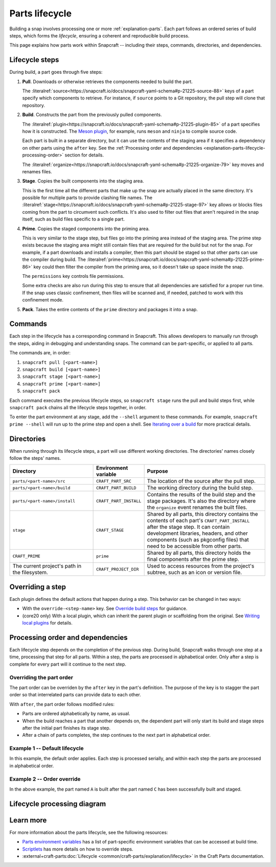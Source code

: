 .. _explanation-parts-lifecycle:

Parts lifecycle
===============

Building a snap involves processing one or more :ref:`explanation-parts`. Each part
follows an ordered series of build steps, which forms the *lifecycle*, ensuring a
coherent and reproducible build process.

This page explains how parts work within Snapcraft -- including their steps, commands,
directories, and dependencies.


Lifecycle steps
---------------

During build, a part goes through five steps:

1. **Pull**. Downloads or otherwise retrieves the components needed to build the part.

   The
   :literalref:`source<https://snapcraft.io/docs/snapcraft-yaml-schema#p-21225-source-88>`
   keys of a part specify which components to retrieve. For instance, if ``source``
   points to a Git repository, the pull step will clone that repository.

2. **Build**. Constructs the part from the previously pulled components.

   The
   :literalref:`plugin<https://snapcraft.io/docs/snapcraft-yaml-schema#p-21225-plugin-85>`
   of a part specifies how it is constructed. The `Meson plugin
   <https://snapcraft.io/docs/meson-plugin>`_, for example, runs ``meson`` and ``ninja``
   to compile source code.

   Each part is built in a separate directory, but it can use the contents of the
   staging area if it specifies a dependency on other parts using the ``after`` key. See
   the :ref:`Processing order and dependencies
   <explanation-parts-lifecycle-processing-order>` section for details.

   The
   :literalref:`organize<https://snapcraft.io/docs/snapcraft-yaml-schema#p-21225-organize-79>`
   key moves and renames files.

3. **Stage**. Copies the built components into the staging area.

   This is the first time all the different parts that make up the snap are actually
   placed in the same directory. It's possible for multiple parts to provide clashing
   file names. The
   :literalref:`stage<https://snapcraft.io/docs/snapcraft-yaml-schema#p-21225-stage-97>`
   key allows or blocks files coming from the part to circumvent such conflicts. It's
   also used to filter out files that aren't required in the snap itself, such as build
   files specific to a single part.

4. **Prime**. Copies the staged components into the priming area.

   This is very similar to the stage step, but files go into the priming area instead of
   the staging area. The prime step exists because the staging area might still contain
   files that are required for the build but not for the snap. For example, if a part
   downloads and installs a compiler, then this part should be staged so that other
   parts can use the compiler during build. The
   :literalref:`prime<https://snapcraft.io/docs/snapcraft-yaml-schema#p-21225-prime-86>`
   key could then filter the compiler from the priming area, so it doesn't take up space
   inside the snap.

   The ``permissions`` key controls file permissions.

   Some extra checks are also run during this step to ensure that all dependencies are
   satisfied for a proper run time. If the snap uses classic confinement, then files
   will be scanned and, if needed, patched to work with this confinement mode.

5. **Pack**. Takes the entire contents of the ``prime`` directory and packages it into a
   snap.


Commands
--------

Each step in the lifecycle has a corresponding command in Snapcraft. This allows
developers to manually run through the steps, aiding in debugging and understanding
snaps. The command can be part-specific, or applied to all parts.

The commands are, in order:

1. ``snapcraft pull [<part-name>]``
2. ``snapcraft build [<part-name>]``
3. ``snapcraft stage [<part-name>]``
4. ``snapcraft prime [<part-name>]``
5. ``snapcraft pack``

Each command executes the previous lifecycle steps, so ``snapcraft stage`` runs the pull
and build steps first, while ``snapcraft pack`` chains all the lifecycle steps together,
in order.

To enter the part environment at any stage, add the ``--shell`` argument to these
commands. For example, ``snapcraft prime --shell`` will run up to the prime step and
open a shell. See `Iterating over a build
<https://snapcraft.io/docs/iterating-over-a-build>`_ for more practical details.


Directories
-----------

When running through its lifecycle steps, a part will use different working directories.
The directories' names closely follow the steps' names.

.. list-table::
    :header-rows: 1
    :widths: 2 1 3

    * - Directory
      - Environment variable
      - Purpose
    * - ``parts/<part-name>/src``
      - ``CRAFT_PART_SRC``
      - The location of the source after the pull step.
    * - ``parts/<part-name>/build``
      - ``CRAFT_PART_BUILD``
      - The working directory during the build step.
    * - ``parts/<part-name>/install``
      -  ``CRAFT_PART_INSTALL``
      - Contains the results of the build step and the stage packages. It's also the
        directory where the ``organize`` event renames the built files.
    * - ``stage``
      - ``CRAFT_STAGE``
      - Shared by all parts, this directory contains the contents of each part's
        ``CRAFT_PART_INSTALL`` after the stage step. It can contain development
        libraries, headers, and other components (such as pkgconfig files) that need to
        be accessible from other parts.
    * - ``CRAFT_PRIME``
      - ``prime``
      - Shared by all parts, this directory holds the final components after the prime
        step.
    * - The current project's path in the filesystem.
      - ``CRAFT_PROJECT_DIR``
      - Used to access resources from the project's subtree, such as an icon or version
        file.


Overriding a step
-----------------

Each plugin defines the default actions that happen during a step. This behavior can be
changed in two ways:

- With the ``override-<step-name>`` key. See `Override build steps
  <https://snapcraft.io/docs/scriptlets>`_ for guidance.
- (core20 only) With a local plugin, which can inherit the parent plugin or scaffolding
  from the original. See `Writing local plugins
  <https://snapcraft.io/docs/writing-local-plugins>`_ for details.


.. _explanation-parts-lifecycle-processing-order:

Processing order and dependencies
---------------------------------

Each lifecycle step depends on the completion of the previous step. During build,
Snapcraft walks through one step at a time, processing that step for all parts. Within a
step, the parts are processed in alphabetical order. Only after a step is complete for
every part will it continue to the next step.


Overriding the part order
~~~~~~~~~~~~~~~~~~~~~~~~~

The part order can be overriden by the ``after`` key in the part's definition. The
purpose of the key is to stagger the part order so that interrelated parts can provide
data to each other.

With ``after``, the part order follows modified rules:

- Parts are ordered alphabetically by name, as usual.
- When the build reaches a part that another depends on, the dependent part will only
  start its build and stage steps after the initial part finishes its stage step.
- After a chain of parts completes, the step continues to the next part in alphabetical
  order.


Example 1 -- Default lifecycle
~~~~~~~~~~~~~~~~~~~~~~~~~~~~~~

In this example, the default order applies. Each step is processed serially, and within
each step the parts are processed in alphabetical order.

.. code-block:: yaml
    :caption: snapcraft.yaml

    parts:
      Alex:
        plugin: go
      Cam:
        plugin: go
      Blair:
        plugin: go


.. terminal::

    Pulling Alex
    Pulling Blair
    Pulling Cam
    Building Alex
    Building Blair
    Building Cam
    Staging Alex
    Staging Blair
    Staging Cam
    ...


Example 2 -- Order override
~~~~~~~~~~~~~~~~~~~~~~~~~~~

.. code-block:: yaml
    :caption: snapcraft.yaml

    parts:
      Alex:
        plugin: go
        after:
          - Cam
      Blair:
        plugin: go
      Cam:
        plugin: go


.. terminal::

    Pulling Cam
    Pulling Alex
    Pulling Blair
    Building Cam
    Skipping pull for Cam (already ran)
    Skipping build for Cam (already ran)
    Staging Cam (required to build 'A')
    Building Alex
    Building Blair
    Skipping stage for Cam (already ran)
    Staging Alex
    Staging Blair
    ...

In the above example, the part named ``A`` is built after the part named ``C`` has been
successfully built and staged.


Lifecycle processing diagram
----------------------------

.. image:: https://assets.ubuntu.com/v1/07d25e64-lifecycle_logic.png
    :alt: A flowchart of the parts lifecycle, showing the processing order and conditional paths.


Learn more
----------

For more information about the parts lifecycle, see the following resources:

- `Parts environment variables <https://snapcraft.io/docs/parts-environment-variables>`_
  has a list of part-specific environment variables that can be accessed at build time.
- `Scriptlets <https://forum.snapcraft.iohttps://snapcraft.io/docs/scriptlets>`_ has
  more details on how to override steps.
- :external+craft-parts:doc:`Lifecycle <common/craft-parts/explanation/lifecycle>`
  in the Craft Parts documentation.
